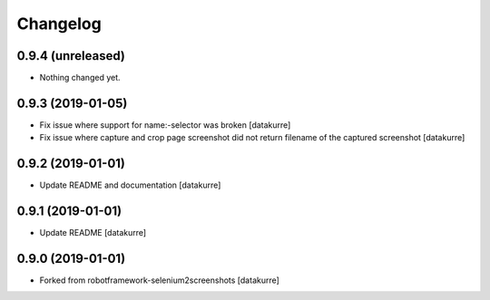 Changelog
=========

0.9.4 (unreleased)
------------------

- Nothing changed yet.


0.9.3 (2019-01-05)
------------------

- Fix issue where support for name:-selector was broken
  [datakurre]

- Fix issue where capture and crop page screenshot did not return filename of
  the captured screenshot
  [datakurre]

0.9.2 (2019-01-01)
------------------

- Update README and documentation
  [datakurre]

0.9.1 (2019-01-01)
------------------

- Update README
  [datakurre]

0.9.0 (2019-01-01)
------------------

- Forked from robotframework-selenium2screenshots
  [datakurre]
